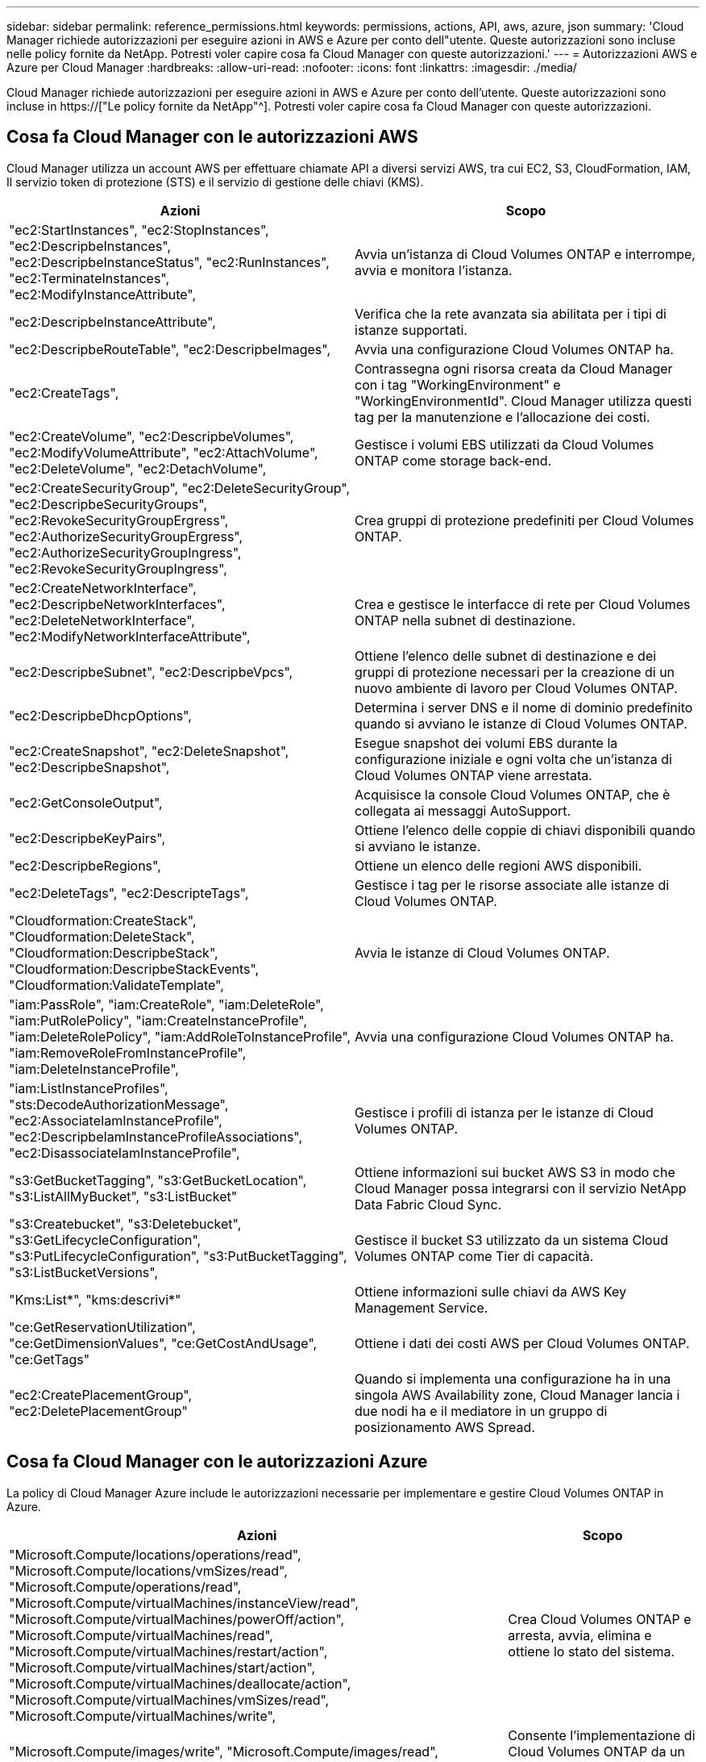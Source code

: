 ---
sidebar: sidebar 
permalink: reference_permissions.html 
keywords: permissions, actions, API, aws, azure, json 
summary: 'Cloud Manager richiede autorizzazioni per eseguire azioni in AWS e Azure per conto dell"utente. Queste autorizzazioni sono incluse nelle policy fornite da NetApp. Potresti voler capire cosa fa Cloud Manager con queste autorizzazioni.' 
---
= Autorizzazioni AWS e Azure per Cloud Manager
:hardbreaks:
:allow-uri-read: 
:nofooter: 
:icons: font
:linkattrs: 
:imagesdir: ./media/


[role="lead"]
Cloud Manager richiede autorizzazioni per eseguire azioni in AWS e Azure per conto dell'utente. Queste autorizzazioni sono incluse in https://["Le policy fornite da NetApp"^]. Potresti voler capire cosa fa Cloud Manager con queste autorizzazioni.



== Cosa fa Cloud Manager con le autorizzazioni AWS

Cloud Manager utilizza un account AWS per effettuare chiamate API a diversi servizi AWS, tra cui EC2, S3, CloudFormation, IAM, Il servizio token di protezione (STS) e il servizio di gestione delle chiavi (KMS).

[cols="50,50"]
|===
| Azioni | Scopo 


| "ec2:StartInstances", "ec2:StopInstances", "ec2:DescripbeInstances", "ec2:DescripbeInstanceStatus", "ec2:RunInstances", "ec2:TerminateInstances", "ec2:ModifyInstanceAttribute", | Avvia un'istanza di Cloud Volumes ONTAP e interrompe, avvia e monitora l'istanza. 


| "ec2:DescripbeInstanceAttribute", | Verifica che la rete avanzata sia abilitata per i tipi di istanze supportati. 


| "ec2:DescripbeRouteTable", "ec2:DescripbeImages", | Avvia una configurazione Cloud Volumes ONTAP ha. 


| "ec2:CreateTags", | Contrassegna ogni risorsa creata da Cloud Manager con i tag "WorkingEnvironment" e "WorkingEnvironmentId". Cloud Manager utilizza questi tag per la manutenzione e l'allocazione dei costi. 


| "ec2:CreateVolume", "ec2:DescripbeVolumes", "ec2:ModifyVolumeAttribute", "ec2:AttachVolume", "ec2:DeleteVolume", "ec2:DetachVolume", | Gestisce i volumi EBS utilizzati da Cloud Volumes ONTAP come storage back-end. 


| "ec2:CreateSecurityGroup", "ec2:DeleteSecurityGroup", "ec2:DescripbeSecurityGroups", "ec2:RevokeSecurityGroupErgress", "ec2:AuthorizeSecurityGroupErgress", "ec2:AuthorizeSecurityGroupIngress", "ec2:RevokeSecurityGroupIngress", | Crea gruppi di protezione predefiniti per Cloud Volumes ONTAP. 


| "ec2:CreateNetworkInterface", "ec2:DescripbeNetworkInterfaces", "ec2:DeleteNetworkInterface", "ec2:ModifyNetworkInterfaceAttribute", | Crea e gestisce le interfacce di rete per Cloud Volumes ONTAP nella subnet di destinazione. 


| "ec2:DescripbeSubnet", "ec2:DescripbeVpcs", | Ottiene l'elenco delle subnet di destinazione e dei gruppi di protezione necessari per la creazione di un nuovo ambiente di lavoro per Cloud Volumes ONTAP. 


| "ec2:DescripbeDhcpOptions", | Determina i server DNS e il nome di dominio predefinito quando si avviano le istanze di Cloud Volumes ONTAP. 


| "ec2:CreateSnapshot", "ec2:DeleteSnapshot", "ec2:DescripbeSnapshot", | Esegue snapshot dei volumi EBS durante la configurazione iniziale e ogni volta che un'istanza di Cloud Volumes ONTAP viene arrestata. 


| "ec2:GetConsoleOutput", | Acquisisce la console Cloud Volumes ONTAP, che è collegata ai messaggi AutoSupport. 


| "ec2:DescripbeKeyPairs", | Ottiene l'elenco delle coppie di chiavi disponibili quando si avviano le istanze. 


| "ec2:DescripbeRegions", | Ottiene un elenco delle regioni AWS disponibili. 


| "ec2:DeleteTags", "ec2:DescripteTags", | Gestisce i tag per le risorse associate alle istanze di Cloud Volumes ONTAP. 


| "Cloudformation:CreateStack", "Cloudformation:DeleteStack", "Cloudformation:DescripbeStack", "Cloudformation:DescripbeStackEvents", "Cloudformation:ValidateTemplate", | Avvia le istanze di Cloud Volumes ONTAP. 


| "iam:PassRole", "iam:CreateRole", "iam:DeleteRole", "iam:PutRolePolicy", "iam:CreateInstanceProfile", "iam:DeleteRolePolicy", "iam:AddRoleToInstanceProfile", "iam:RemoveRoleFromInstanceProfile", "iam:DeleteInstanceProfile", | Avvia una configurazione Cloud Volumes ONTAP ha. 


| "iam:ListInstanceProfiles", "sts:DecodeAuthorizationMessage", "ec2:AssociateIamInstanceProfile", "ec2:DescripbeIamInstanceProfileAssociations", "ec2:DisassociateIamInstanceProfile", | Gestisce i profili di istanza per le istanze di Cloud Volumes ONTAP. 


| "s3:GetBucketTagging", "s3:GetBucketLocation", "s3:ListAllMyBucket", "s3:ListBucket" | Ottiene informazioni sui bucket AWS S3 in modo che Cloud Manager possa integrarsi con il servizio NetApp Data Fabric Cloud Sync. 


| "s3:Createbucket", "s3:Deletebucket", "s3:GetLifecycleConfiguration", "s3:PutLifecycleConfiguration", "s3:PutBucketTagging", "s3:ListBucketVersions", | Gestisce il bucket S3 utilizzato da un sistema Cloud Volumes ONTAP come Tier di capacità. 


| "Kms:List*", "kms:descrivi*" | Ottiene informazioni sulle chiavi da AWS Key Management Service. 


| "ce:GetReservationUtilization", "ce:GetDimensionValues", "ce:GetCostAndUsage", "ce:GetTags" | Ottiene i dati dei costi AWS per Cloud Volumes ONTAP. 


| "ec2:CreatePlacementGroup", "ec2:DeletePlacementGroup" | Quando si implementa una configurazione ha in una singola AWS Availability zone, Cloud Manager lancia i due nodi ha e il mediatore in un gruppo di posizionamento AWS Spread. 
|===


== Cosa fa Cloud Manager con le autorizzazioni Azure

La policy di Cloud Manager Azure include le autorizzazioni necessarie per implementare e gestire Cloud Volumes ONTAP in Azure.

[cols="50,50"]
|===
| Azioni | Scopo 


| "Microsoft.Compute/locations/operations/read", "Microsoft.Compute/locations/vmSizes/read", "Microsoft.Compute/operations/read", "Microsoft.Compute/virtualMachines/instanceView/read", "Microsoft.Compute/virtualMachines/powerOff/action", "Microsoft.Compute/virtualMachines/read", "Microsoft.Compute/virtualMachines/restart/action", "Microsoft.Compute/virtualMachines/start/action", "Microsoft.Compute/virtualMachines/deallocate/action", "Microsoft.Compute/virtualMachines/vmSizes/read", "Microsoft.Compute/virtualMachines/write", | Crea Cloud Volumes ONTAP e arresta, avvia, elimina e ottiene lo stato del sistema. 


| "Microsoft.Compute/images/write", "Microsoft.Compute/images/read", | Consente l'implementazione di Cloud Volumes ONTAP da un VHD. 


| "Microsoft.Compute/disks/delete", "Microsoft.Compute/disks/read", "Microsoft.Compute/disks/write", "Microsoft.Storage/checknameAvailability/Read", "Microsoft.Storage/Operations/Read", "Microsoft.Storage/storageAccounts/listkeys/action", "Microsoft.Storage/storageAccounts/Read", "Microsoft.Storage/storageAccounts/rigeneratekey/action", "Microsoft.Storage/storageAccounts/write", "Microsoft.Storage/uses/Read", | Gestisce gli account e i dischi dello storage Azure e li collega a Cloud Volumes ONTAP. 


| "Microsoft.Network/networkInterfaces/read", "Microsoft.Network/networkInterfaces/write", "Microsoft.Network/networkInterfaces/join/action", | Crea e gestisce le interfacce di rete per Cloud Volumes ONTAP nella subnet di destinazione. 


| "Microsoft.Network/networkSecurityGroups/read", "Microsoft.Network/networkSecurityGroups/write", "Microsoft.Network/networkSecurityGroups/join/action", | Crea gruppi di sicurezza di rete predefiniti per Cloud Volumes ONTAP. 


| "Microsoft.Resources/subscriptions/locations/Read", "Microsoft.Network/locations/operationResults/read", "Microsoft.Network/locations/operations/read", "Microsoft.Network/virtualNetworks/read", "Microsoft.Network/virtualNetworks/checkIpAddressAvailability/read", "Microsoft.Network/virtualNetworks/subnets/read", "Microsoft.Network/virtualNetworks/subnets/virtualMachines/read", "Microsoft.Network/virtualNetworks/virtualMachines/read", "Microsoft.Network/virtualNetworks/subnets/join/action", | Ottiene informazioni di rete relative alle regioni, alla rete virtuale di destinazione e alla subnet e aggiunge Cloud Volumes ONTAP ai reti virtuali. 


| "Microsoft.Network/virtualNetworks/subnets/write", "Microsoft.Network/routeTables/join/action", | Attiva gli endpoint del servizio VNET per il tiering dei dati. 


| "Microsoft.Resources/Deployments/Operations/Read", "Microsoft.Resources/Deployments/Read", "Microsoft.Resources/Deployments/write", | Implementa Cloud Volumes ONTAP da un modello. 


| "Microsoft.Resources/Deployments/Operations/Read", "Microsoft.Resources/Deployments/Read", "Microsoft.Resources/Read", "Microsoft.Resources/subscriptions/operationresults/Read", "Microsoft.Resources/subscriptions/resourceGroups/delete", "Microsoft.Resources/subscriptions/resourceGroups/Read", "Microsoft.Resources/subscriptions/resourceGroups/write", | Crea e gestisce gruppi di risorse per Cloud Volumes ONTAP. 


| "Microsoft.Compute/snapshots/write", "Microsoft.Compute/snapshots/read", "Microsoft.Compute/disks/beginGetAccess/action" | Crea e gestisce snapshot gestite da Azure. 


| "Microsoft.Compute/availabilitySets/write", "Microsoft.Compute/availabilitySets/read", | Crea e gestisce i set di disponibilità per Cloud Volumes ONTAP. 


| "Microsoft.MarketplaceOrdering/offers/publisher/offers/plans/agreements/Read", "Microsoft.MarketplaceOrdering/offers/plans/agreements/write" | Consente implementazioni programmatiche da Azure Marketplace. 


| "Microsoft.Network/loadBalancers/read", "Microsoft.Network/loadBalancers/write", "Microsoft.Network/loadBalancers/delete", "Microsoft.Network/loadBalancers/backendAddressPools/read", "Microsoft.Network/loadBalancers/backendAddressPools/join/action", "Microsoft.Network/loadBalancers/frontendIPConfigurations/read", "Microsoft.Network/loadBalancers/loadBalancingRules/read", "Microsoft.Network/loadBalancers/probes/read", "Microsoft.Network/loadBalancers/probes/join/action", | Gestisce un bilanciamento del carico Azure per le coppie ha. 


| "Microsoft.Authorization/Blocks/*" | Consente la gestione dei blocchi sui dischi Azure. 


| "Microsoft.Authorization/roleDefinitions/write", "Microsoft.Authorization/roleAssignments/write", "Microsoft.Web/sites/*" | Gestisce il failover per le coppie ha. 
|===